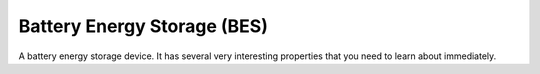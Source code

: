 Battery Energy Storage (BES)
=======================================

A battery energy storage device. It has several very interesting properties that you need to learn about immediately.
